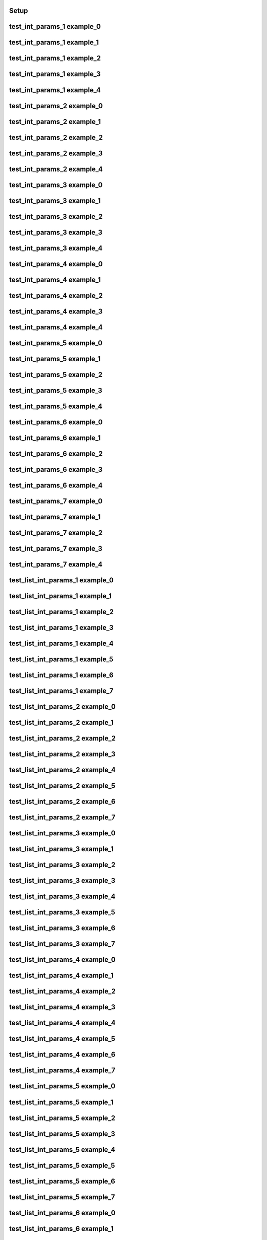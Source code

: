 Setup
-----

.. usage::
   from qiime2.sdk import PluginManager
   pm = PluginManager()
   plugin = pm.get_plugin(id="mystery_stew")
   for action in plugin.actions.values():
       for name in action.examples:
         example_f = action.examples[name]
         example_f(use)


test_int_params_1 example_0
---------------------------

.. usage::

   action = plugin.actions['test_int_params_1']
   example = action.examples['example_0']
   example(use)


test_int_params_1 example_1
---------------------------

.. usage::

   action = plugin.actions['test_int_params_1']
   example = action.examples['example_1']
   example(use)


test_int_params_1 example_2
---------------------------

.. usage::

   action = plugin.actions['test_int_params_1']
   example = action.examples['example_2']
   example(use)


test_int_params_1 example_3
---------------------------

.. usage::

   action = plugin.actions['test_int_params_1']
   example = action.examples['example_3']
   example(use)


test_int_params_1 example_4
---------------------------

.. usage::

   action = plugin.actions['test_int_params_1']
   example = action.examples['example_4']
   example(use)


test_int_params_2 example_0
---------------------------

.. usage::

   action = plugin.actions['test_int_params_2']
   example = action.examples['example_0']
   example(use)


test_int_params_2 example_1
---------------------------

.. usage::

   action = plugin.actions['test_int_params_2']
   example = action.examples['example_1']
   example(use)


test_int_params_2 example_2
---------------------------

.. usage::

   action = plugin.actions['test_int_params_2']
   example = action.examples['example_2']
   example(use)


test_int_params_2 example_3
---------------------------

.. usage::

   action = plugin.actions['test_int_params_2']
   example = action.examples['example_3']
   example(use)


test_int_params_2 example_4
---------------------------

.. usage::

   action = plugin.actions['test_int_params_2']
   example = action.examples['example_4']
   example(use)


test_int_params_3 example_0
---------------------------

.. usage::

   action = plugin.actions['test_int_params_3']
   example = action.examples['example_0']
   example(use)


test_int_params_3 example_1
---------------------------

.. usage::

   action = plugin.actions['test_int_params_3']
   example = action.examples['example_1']
   example(use)


test_int_params_3 example_2
---------------------------

.. usage::

   action = plugin.actions['test_int_params_3']
   example = action.examples['example_2']
   example(use)


test_int_params_3 example_3
---------------------------

.. usage::

   action = plugin.actions['test_int_params_3']
   example = action.examples['example_3']
   example(use)


test_int_params_3 example_4
---------------------------

.. usage::

   action = plugin.actions['test_int_params_3']
   example = action.examples['example_4']
   example(use)


test_int_params_4 example_0
---------------------------

.. usage::

   action = plugin.actions['test_int_params_4']
   example = action.examples['example_0']
   example(use)


test_int_params_4 example_1
---------------------------

.. usage::

   action = plugin.actions['test_int_params_4']
   example = action.examples['example_1']
   example(use)


test_int_params_4 example_2
---------------------------

.. usage::

   action = plugin.actions['test_int_params_4']
   example = action.examples['example_2']
   example(use)


test_int_params_4 example_3
---------------------------

.. usage::

   action = plugin.actions['test_int_params_4']
   example = action.examples['example_3']
   example(use)


test_int_params_4 example_4
---------------------------

.. usage::

   action = plugin.actions['test_int_params_4']
   example = action.examples['example_4']
   example(use)


test_int_params_5 example_0
---------------------------

.. usage::

   action = plugin.actions['test_int_params_5']
   example = action.examples['example_0']
   example(use)


test_int_params_5 example_1
---------------------------

.. usage::

   action = plugin.actions['test_int_params_5']
   example = action.examples['example_1']
   example(use)


test_int_params_5 example_2
---------------------------

.. usage::

   action = plugin.actions['test_int_params_5']
   example = action.examples['example_2']
   example(use)


test_int_params_5 example_3
---------------------------

.. usage::

   action = plugin.actions['test_int_params_5']
   example = action.examples['example_3']
   example(use)


test_int_params_5 example_4
---------------------------

.. usage::

   action = plugin.actions['test_int_params_5']
   example = action.examples['example_4']
   example(use)


test_int_params_6 example_0
---------------------------

.. usage::

   action = plugin.actions['test_int_params_6']
   example = action.examples['example_0']
   example(use)


test_int_params_6 example_1
---------------------------

.. usage::

   action = plugin.actions['test_int_params_6']
   example = action.examples['example_1']
   example(use)


test_int_params_6 example_2
---------------------------

.. usage::

   action = plugin.actions['test_int_params_6']
   example = action.examples['example_2']
   example(use)


test_int_params_6 example_3
---------------------------

.. usage::

   action = plugin.actions['test_int_params_6']
   example = action.examples['example_3']
   example(use)


test_int_params_6 example_4
---------------------------

.. usage::

   action = plugin.actions['test_int_params_6']
   example = action.examples['example_4']
   example(use)


test_int_params_7 example_0
---------------------------

.. usage::

   action = plugin.actions['test_int_params_7']
   example = action.examples['example_0']
   example(use)


test_int_params_7 example_1
---------------------------

.. usage::

   action = plugin.actions['test_int_params_7']
   example = action.examples['example_1']
   example(use)


test_int_params_7 example_2
---------------------------

.. usage::

   action = plugin.actions['test_int_params_7']
   example = action.examples['example_2']
   example(use)


test_int_params_7 example_3
---------------------------

.. usage::

   action = plugin.actions['test_int_params_7']
   example = action.examples['example_3']
   example(use)


test_int_params_7 example_4
---------------------------

.. usage::

   action = plugin.actions['test_int_params_7']
   example = action.examples['example_4']
   example(use)


test_list_int_params_1 example_0
--------------------------------

.. usage::

   action = plugin.actions['test_list_int_params_1']
   example = action.examples['example_0']
   example(use)


test_list_int_params_1 example_1
--------------------------------

.. usage::

   action = plugin.actions['test_list_int_params_1']
   example = action.examples['example_1']
   example(use)


test_list_int_params_1 example_2
--------------------------------

.. usage::

   action = plugin.actions['test_list_int_params_1']
   example = action.examples['example_2']
   example(use)


test_list_int_params_1 example_3
--------------------------------

.. usage::

   action = plugin.actions['test_list_int_params_1']
   example = action.examples['example_3']
   example(use)


test_list_int_params_1 example_4
--------------------------------

.. usage::

   action = plugin.actions['test_list_int_params_1']
   example = action.examples['example_4']
   example(use)


test_list_int_params_1 example_5
--------------------------------

.. usage::

   action = plugin.actions['test_list_int_params_1']
   example = action.examples['example_5']
   example(use)


test_list_int_params_1 example_6
--------------------------------

.. usage::

   action = plugin.actions['test_list_int_params_1']
   example = action.examples['example_6']
   example(use)


test_list_int_params_1 example_7
--------------------------------

.. usage::

   action = plugin.actions['test_list_int_params_1']
   example = action.examples['example_7']
   example(use)


test_list_int_params_2 example_0
--------------------------------

.. usage::

   action = plugin.actions['test_list_int_params_2']
   example = action.examples['example_0']
   example(use)


test_list_int_params_2 example_1
--------------------------------

.. usage::

   action = plugin.actions['test_list_int_params_2']
   example = action.examples['example_1']
   example(use)


test_list_int_params_2 example_2
--------------------------------

.. usage::

   action = plugin.actions['test_list_int_params_2']
   example = action.examples['example_2']
   example(use)


test_list_int_params_2 example_3
--------------------------------

.. usage::

   action = plugin.actions['test_list_int_params_2']
   example = action.examples['example_3']
   example(use)


test_list_int_params_2 example_4
--------------------------------

.. usage::

   action = plugin.actions['test_list_int_params_2']
   example = action.examples['example_4']
   example(use)


test_list_int_params_2 example_5
--------------------------------

.. usage::

   action = plugin.actions['test_list_int_params_2']
   example = action.examples['example_5']
   example(use)


test_list_int_params_2 example_6
--------------------------------

.. usage::

   action = plugin.actions['test_list_int_params_2']
   example = action.examples['example_6']
   example(use)


test_list_int_params_2 example_7
--------------------------------

.. usage::

   action = plugin.actions['test_list_int_params_2']
   example = action.examples['example_7']
   example(use)


test_list_int_params_3 example_0
--------------------------------

.. usage::

   action = plugin.actions['test_list_int_params_3']
   example = action.examples['example_0']
   example(use)


test_list_int_params_3 example_1
--------------------------------

.. usage::

   action = plugin.actions['test_list_int_params_3']
   example = action.examples['example_1']
   example(use)


test_list_int_params_3 example_2
--------------------------------

.. usage::

   action = plugin.actions['test_list_int_params_3']
   example = action.examples['example_2']
   example(use)


test_list_int_params_3 example_3
--------------------------------

.. usage::

   action = plugin.actions['test_list_int_params_3']
   example = action.examples['example_3']
   example(use)


test_list_int_params_3 example_4
--------------------------------

.. usage::

   action = plugin.actions['test_list_int_params_3']
   example = action.examples['example_4']
   example(use)


test_list_int_params_3 example_5
--------------------------------

.. usage::

   action = plugin.actions['test_list_int_params_3']
   example = action.examples['example_5']
   example(use)


test_list_int_params_3 example_6
--------------------------------

.. usage::

   action = plugin.actions['test_list_int_params_3']
   example = action.examples['example_6']
   example(use)


test_list_int_params_3 example_7
--------------------------------

.. usage::

   action = plugin.actions['test_list_int_params_3']
   example = action.examples['example_7']
   example(use)


test_list_int_params_4 example_0
--------------------------------

.. usage::

   action = plugin.actions['test_list_int_params_4']
   example = action.examples['example_0']
   example(use)


test_list_int_params_4 example_1
--------------------------------

.. usage::

   action = plugin.actions['test_list_int_params_4']
   example = action.examples['example_1']
   example(use)


test_list_int_params_4 example_2
--------------------------------

.. usage::

   action = plugin.actions['test_list_int_params_4']
   example = action.examples['example_2']
   example(use)


test_list_int_params_4 example_3
--------------------------------

.. usage::

   action = plugin.actions['test_list_int_params_4']
   example = action.examples['example_3']
   example(use)


test_list_int_params_4 example_4
--------------------------------

.. usage::

   action = plugin.actions['test_list_int_params_4']
   example = action.examples['example_4']
   example(use)


test_list_int_params_4 example_5
--------------------------------

.. usage::

   action = plugin.actions['test_list_int_params_4']
   example = action.examples['example_5']
   example(use)


test_list_int_params_4 example_6
--------------------------------

.. usage::

   action = plugin.actions['test_list_int_params_4']
   example = action.examples['example_6']
   example(use)


test_list_int_params_4 example_7
--------------------------------

.. usage::

   action = plugin.actions['test_list_int_params_4']
   example = action.examples['example_7']
   example(use)


test_list_int_params_5 example_0
--------------------------------

.. usage::

   action = plugin.actions['test_list_int_params_5']
   example = action.examples['example_0']
   example(use)


test_list_int_params_5 example_1
--------------------------------

.. usage::

   action = plugin.actions['test_list_int_params_5']
   example = action.examples['example_1']
   example(use)


test_list_int_params_5 example_2
--------------------------------

.. usage::

   action = plugin.actions['test_list_int_params_5']
   example = action.examples['example_2']
   example(use)


test_list_int_params_5 example_3
--------------------------------

.. usage::

   action = plugin.actions['test_list_int_params_5']
   example = action.examples['example_3']
   example(use)


test_list_int_params_5 example_4
--------------------------------

.. usage::

   action = plugin.actions['test_list_int_params_5']
   example = action.examples['example_4']
   example(use)


test_list_int_params_5 example_5
--------------------------------

.. usage::

   action = plugin.actions['test_list_int_params_5']
   example = action.examples['example_5']
   example(use)


test_list_int_params_5 example_6
--------------------------------

.. usage::

   action = plugin.actions['test_list_int_params_5']
   example = action.examples['example_6']
   example(use)


test_list_int_params_5 example_7
--------------------------------

.. usage::

   action = plugin.actions['test_list_int_params_5']
   example = action.examples['example_7']
   example(use)


test_list_int_params_6 example_0
--------------------------------

.. usage::

   action = plugin.actions['test_list_int_params_6']
   example = action.examples['example_0']
   example(use)


test_list_int_params_6 example_1
--------------------------------

.. usage::

   action = plugin.actions['test_list_int_params_6']
   example = action.examples['example_1']
   example(use)


test_list_int_params_6 example_2
--------------------------------

.. usage::

   action = plugin.actions['test_list_int_params_6']
   example = action.examples['example_2']
   example(use)


test_list_int_params_6 example_3
--------------------------------

.. usage::

   action = plugin.actions['test_list_int_params_6']
   example = action.examples['example_3']
   example(use)


test_list_int_params_6 example_4
--------------------------------

.. usage::

   action = plugin.actions['test_list_int_params_6']
   example = action.examples['example_4']
   example(use)


test_list_int_params_6 example_5
--------------------------------

.. usage::

   action = plugin.actions['test_list_int_params_6']
   example = action.examples['example_5']
   example(use)


test_list_int_params_6 example_6
--------------------------------

.. usage::

   action = plugin.actions['test_list_int_params_6']
   example = action.examples['example_6']
   example(use)


test_list_int_params_6 example_7
--------------------------------

.. usage::

   action = plugin.actions['test_list_int_params_6']
   example = action.examples['example_7']
   example(use)


test_list_int_params_7 example_0
--------------------------------

.. usage::

   action = plugin.actions['test_list_int_params_7']
   example = action.examples['example_0']
   example(use)


test_list_int_params_7 example_1
--------------------------------

.. usage::

   action = plugin.actions['test_list_int_params_7']
   example = action.examples['example_1']
   example(use)


test_list_int_params_7 example_2
--------------------------------

.. usage::

   action = plugin.actions['test_list_int_params_7']
   example = action.examples['example_2']
   example(use)


test_list_int_params_7 example_3
--------------------------------

.. usage::

   action = plugin.actions['test_list_int_params_7']
   example = action.examples['example_3']
   example(use)


test_list_int_params_7 example_4
--------------------------------

.. usage::

   action = plugin.actions['test_list_int_params_7']
   example = action.examples['example_4']
   example(use)


test_list_int_params_7 example_5
--------------------------------

.. usage::

   action = plugin.actions['test_list_int_params_7']
   example = action.examples['example_5']
   example(use)


test_list_int_params_7 example_6
--------------------------------

.. usage::

   action = plugin.actions['test_list_int_params_7']
   example = action.examples['example_6']
   example(use)


test_list_int_params_7 example_7
--------------------------------

.. usage::

   action = plugin.actions['test_list_int_params_7']
   example = action.examples['example_7']
   example(use)


test_set_int_params_1 example_0
-------------------------------

.. usage::

   action = plugin.actions['test_set_int_params_1']
   example = action.examples['example_0']
   example(use)


test_set_int_params_1 example_1
-------------------------------

.. usage::

   action = plugin.actions['test_set_int_params_1']
   example = action.examples['example_1']
   example(use)


test_set_int_params_1 example_2
-------------------------------

.. usage::

   action = plugin.actions['test_set_int_params_1']
   example = action.examples['example_2']
   example(use)


test_set_int_params_1 example_3
-------------------------------

.. usage::

   action = plugin.actions['test_set_int_params_1']
   example = action.examples['example_3']
   example(use)


test_set_int_params_1 example_4
-------------------------------

.. usage::

   action = plugin.actions['test_set_int_params_1']
   example = action.examples['example_4']
   example(use)


test_set_int_params_1 example_5
-------------------------------

.. usage::

   action = plugin.actions['test_set_int_params_1']
   example = action.examples['example_5']
   example(use)


test_set_int_params_1 example_6
-------------------------------

.. usage::

   action = plugin.actions['test_set_int_params_1']
   example = action.examples['example_6']
   example(use)


test_set_int_params_1 example_7
-------------------------------

.. usage::

   action = plugin.actions['test_set_int_params_1']
   example = action.examples['example_7']
   example(use)


test_set_int_params_2 example_0
-------------------------------

.. usage::

   action = plugin.actions['test_set_int_params_2']
   example = action.examples['example_0']
   example(use)


test_set_int_params_2 example_1
-------------------------------

.. usage::

   action = plugin.actions['test_set_int_params_2']
   example = action.examples['example_1']
   example(use)


test_set_int_params_2 example_2
-------------------------------

.. usage::

   action = plugin.actions['test_set_int_params_2']
   example = action.examples['example_2']
   example(use)


test_set_int_params_2 example_3
-------------------------------

.. usage::

   action = plugin.actions['test_set_int_params_2']
   example = action.examples['example_3']
   example(use)


test_set_int_params_2 example_4
-------------------------------

.. usage::

   action = plugin.actions['test_set_int_params_2']
   example = action.examples['example_4']
   example(use)


test_set_int_params_2 example_5
-------------------------------

.. usage::

   action = plugin.actions['test_set_int_params_2']
   example = action.examples['example_5']
   example(use)


test_set_int_params_2 example_6
-------------------------------

.. usage::

   action = plugin.actions['test_set_int_params_2']
   example = action.examples['example_6']
   example(use)


test_set_int_params_2 example_7
-------------------------------

.. usage::

   action = plugin.actions['test_set_int_params_2']
   example = action.examples['example_7']
   example(use)


test_set_int_params_3 example_0
-------------------------------

.. usage::

   action = plugin.actions['test_set_int_params_3']
   example = action.examples['example_0']
   example(use)


test_set_int_params_3 example_1
-------------------------------

.. usage::

   action = plugin.actions['test_set_int_params_3']
   example = action.examples['example_1']
   example(use)


test_set_int_params_3 example_2
-------------------------------

.. usage::

   action = plugin.actions['test_set_int_params_3']
   example = action.examples['example_2']
   example(use)


test_set_int_params_3 example_3
-------------------------------

.. usage::

   action = plugin.actions['test_set_int_params_3']
   example = action.examples['example_3']
   example(use)


test_set_int_params_3 example_4
-------------------------------

.. usage::

   action = plugin.actions['test_set_int_params_3']
   example = action.examples['example_4']
   example(use)


test_set_int_params_3 example_5
-------------------------------

.. usage::

   action = plugin.actions['test_set_int_params_3']
   example = action.examples['example_5']
   example(use)


test_set_int_params_3 example_6
-------------------------------

.. usage::

   action = plugin.actions['test_set_int_params_3']
   example = action.examples['example_6']
   example(use)


test_set_int_params_3 example_7
-------------------------------

.. usage::

   action = plugin.actions['test_set_int_params_3']
   example = action.examples['example_7']
   example(use)


test_set_int_params_4 example_0
-------------------------------

.. usage::

   action = plugin.actions['test_set_int_params_4']
   example = action.examples['example_0']
   example(use)


test_set_int_params_4 example_1
-------------------------------

.. usage::

   action = plugin.actions['test_set_int_params_4']
   example = action.examples['example_1']
   example(use)


test_set_int_params_4 example_2
-------------------------------

.. usage::

   action = plugin.actions['test_set_int_params_4']
   example = action.examples['example_2']
   example(use)


test_set_int_params_4 example_3
-------------------------------

.. usage::

   action = plugin.actions['test_set_int_params_4']
   example = action.examples['example_3']
   example(use)


test_set_int_params_4 example_4
-------------------------------

.. usage::

   action = plugin.actions['test_set_int_params_4']
   example = action.examples['example_4']
   example(use)


test_set_int_params_4 example_5
-------------------------------

.. usage::

   action = plugin.actions['test_set_int_params_4']
   example = action.examples['example_5']
   example(use)


test_set_int_params_4 example_6
-------------------------------

.. usage::

   action = plugin.actions['test_set_int_params_4']
   example = action.examples['example_6']
   example(use)


test_set_int_params_4 example_7
-------------------------------

.. usage::

   action = plugin.actions['test_set_int_params_4']
   example = action.examples['example_7']
   example(use)


test_set_int_params_5 example_0
-------------------------------

.. usage::

   action = plugin.actions['test_set_int_params_5']
   example = action.examples['example_0']
   example(use)


test_set_int_params_5 example_1
-------------------------------

.. usage::

   action = plugin.actions['test_set_int_params_5']
   example = action.examples['example_1']
   example(use)


test_set_int_params_5 example_2
-------------------------------

.. usage::

   action = plugin.actions['test_set_int_params_5']
   example = action.examples['example_2']
   example(use)


test_set_int_params_5 example_3
-------------------------------

.. usage::

   action = plugin.actions['test_set_int_params_5']
   example = action.examples['example_3']
   example(use)


test_set_int_params_5 example_4
-------------------------------

.. usage::

   action = plugin.actions['test_set_int_params_5']
   example = action.examples['example_4']
   example(use)


test_set_int_params_5 example_5
-------------------------------

.. usage::

   action = plugin.actions['test_set_int_params_5']
   example = action.examples['example_5']
   example(use)


test_set_int_params_5 example_6
-------------------------------

.. usage::

   action = plugin.actions['test_set_int_params_5']
   example = action.examples['example_6']
   example(use)


test_set_int_params_5 example_7
-------------------------------

.. usage::

   action = plugin.actions['test_set_int_params_5']
   example = action.examples['example_7']
   example(use)


test_set_int_params_6 example_0
-------------------------------

.. usage::

   action = plugin.actions['test_set_int_params_6']
   example = action.examples['example_0']
   example(use)


test_set_int_params_6 example_1
-------------------------------

.. usage::

   action = plugin.actions['test_set_int_params_6']
   example = action.examples['example_1']
   example(use)


test_set_int_params_6 example_2
-------------------------------

.. usage::

   action = plugin.actions['test_set_int_params_6']
   example = action.examples['example_2']
   example(use)


test_set_int_params_6 example_3
-------------------------------

.. usage::

   action = plugin.actions['test_set_int_params_6']
   example = action.examples['example_3']
   example(use)


test_set_int_params_6 example_4
-------------------------------

.. usage::

   action = plugin.actions['test_set_int_params_6']
   example = action.examples['example_4']
   example(use)


test_set_int_params_6 example_5
-------------------------------

.. usage::

   action = plugin.actions['test_set_int_params_6']
   example = action.examples['example_5']
   example(use)


test_set_int_params_6 example_6
-------------------------------

.. usage::

   action = plugin.actions['test_set_int_params_6']
   example = action.examples['example_6']
   example(use)


test_set_int_params_6 example_7
-------------------------------

.. usage::

   action = plugin.actions['test_set_int_params_6']
   example = action.examples['example_7']
   example(use)


test_set_int_params_7 example_0
-------------------------------

.. usage::

   action = plugin.actions['test_set_int_params_7']
   example = action.examples['example_0']
   example(use)


test_set_int_params_7 example_1
-------------------------------

.. usage::

   action = plugin.actions['test_set_int_params_7']
   example = action.examples['example_1']
   example(use)


test_set_int_params_7 example_2
-------------------------------

.. usage::

   action = plugin.actions['test_set_int_params_7']
   example = action.examples['example_2']
   example(use)


test_set_int_params_7 example_3
-------------------------------

.. usage::

   action = plugin.actions['test_set_int_params_7']
   example = action.examples['example_3']
   example(use)


test_set_int_params_7 example_4
-------------------------------

.. usage::

   action = plugin.actions['test_set_int_params_7']
   example = action.examples['example_4']
   example(use)


test_set_int_params_7 example_5
-------------------------------

.. usage::

   action = plugin.actions['test_set_int_params_7']
   example = action.examples['example_5']
   example(use)


test_set_int_params_7 example_6
-------------------------------

.. usage::

   action = plugin.actions['test_set_int_params_7']
   example = action.examples['example_6']
   example(use)


test_set_int_params_7 example_7
-------------------------------

.. usage::

   action = plugin.actions['test_set_int_params_7']
   example = action.examples['example_7']
   example(use)


test_float_params_1 example_0
-----------------------------

.. usage::

   action = plugin.actions['test_float_params_1']
   example = action.examples['example_0']
   example(use)


test_float_params_1 example_1
-----------------------------

.. usage::

   action = plugin.actions['test_float_params_1']
   example = action.examples['example_1']
   example(use)


test_float_params_1 example_2
-----------------------------

.. usage::

   action = plugin.actions['test_float_params_1']
   example = action.examples['example_2']
   example(use)


test_float_params_1 example_3
-----------------------------

.. usage::

   action = plugin.actions['test_float_params_1']
   example = action.examples['example_3']
   example(use)


test_float_params_1 example_4
-----------------------------

.. usage::

   action = plugin.actions['test_float_params_1']
   example = action.examples['example_4']
   example(use)


test_float_params_2 example_0
-----------------------------

.. usage::

   action = plugin.actions['test_float_params_2']
   example = action.examples['example_0']
   example(use)


test_float_params_2 example_1
-----------------------------

.. usage::

   action = plugin.actions['test_float_params_2']
   example = action.examples['example_1']
   example(use)


test_float_params_2 example_2
-----------------------------

.. usage::

   action = plugin.actions['test_float_params_2']
   example = action.examples['example_2']
   example(use)


test_float_params_2 example_3
-----------------------------

.. usage::

   action = plugin.actions['test_float_params_2']
   example = action.examples['example_3']
   example(use)


test_float_params_2 example_4
-----------------------------

.. usage::

   action = plugin.actions['test_float_params_2']
   example = action.examples['example_4']
   example(use)


test_float_params_3 example_0
-----------------------------

.. usage::

   action = plugin.actions['test_float_params_3']
   example = action.examples['example_0']
   example(use)


test_float_params_3 example_1
-----------------------------

.. usage::

   action = plugin.actions['test_float_params_3']
   example = action.examples['example_1']
   example(use)


test_float_params_3 example_2
-----------------------------

.. usage::

   action = plugin.actions['test_float_params_3']
   example = action.examples['example_2']
   example(use)


test_float_params_3 example_3
-----------------------------

.. usage::

   action = plugin.actions['test_float_params_3']
   example = action.examples['example_3']
   example(use)


test_float_params_3 example_4
-----------------------------

.. usage::

   action = plugin.actions['test_float_params_3']
   example = action.examples['example_4']
   example(use)


test_float_params_4 example_0
-----------------------------

.. usage::

   action = plugin.actions['test_float_params_4']
   example = action.examples['example_0']
   example(use)


test_float_params_4 example_1
-----------------------------

.. usage::

   action = plugin.actions['test_float_params_4']
   example = action.examples['example_1']
   example(use)


test_float_params_4 example_2
-----------------------------

.. usage::

   action = plugin.actions['test_float_params_4']
   example = action.examples['example_2']
   example(use)


test_float_params_4 example_3
-----------------------------

.. usage::

   action = plugin.actions['test_float_params_4']
   example = action.examples['example_3']
   example(use)


test_float_params_4 example_4
-----------------------------

.. usage::

   action = plugin.actions['test_float_params_4']
   example = action.examples['example_4']
   example(use)


test_float_params_5 example_0
-----------------------------

.. usage::

   action = plugin.actions['test_float_params_5']
   example = action.examples['example_0']
   example(use)


test_float_params_5 example_1
-----------------------------

.. usage::

   action = plugin.actions['test_float_params_5']
   example = action.examples['example_1']
   example(use)


test_float_params_5 example_2
-----------------------------

.. usage::

   action = plugin.actions['test_float_params_5']
   example = action.examples['example_2']
   example(use)


test_float_params_5 example_3
-----------------------------

.. usage::

   action = plugin.actions['test_float_params_5']
   example = action.examples['example_3']
   example(use)


test_float_params_5 example_4
-----------------------------

.. usage::

   action = plugin.actions['test_float_params_5']
   example = action.examples['example_4']
   example(use)


test_float_params_6 example_0
-----------------------------

.. usage::

   action = plugin.actions['test_float_params_6']
   example = action.examples['example_0']
   example(use)


test_float_params_6 example_1
-----------------------------

.. usage::

   action = plugin.actions['test_float_params_6']
   example = action.examples['example_1']
   example(use)


test_float_params_6 example_2
-----------------------------

.. usage::

   action = plugin.actions['test_float_params_6']
   example = action.examples['example_2']
   example(use)


test_float_params_6 example_3
-----------------------------

.. usage::

   action = plugin.actions['test_float_params_6']
   example = action.examples['example_3']
   example(use)


test_float_params_6 example_4
-----------------------------

.. usage::

   action = plugin.actions['test_float_params_6']
   example = action.examples['example_4']
   example(use)


test_float_params_7 example_0
-----------------------------

.. usage::

   action = plugin.actions['test_float_params_7']
   example = action.examples['example_0']
   example(use)


test_float_params_7 example_1
-----------------------------

.. usage::

   action = plugin.actions['test_float_params_7']
   example = action.examples['example_1']
   example(use)


test_float_params_7 example_2
-----------------------------

.. usage::

   action = plugin.actions['test_float_params_7']
   example = action.examples['example_2']
   example(use)


test_float_params_7 example_3
-----------------------------

.. usage::

   action = plugin.actions['test_float_params_7']
   example = action.examples['example_3']
   example(use)


test_float_params_7 example_4
-----------------------------

.. usage::

   action = plugin.actions['test_float_params_7']
   example = action.examples['example_4']
   example(use)


test_list_float_params_1 example_0
----------------------------------

.. usage::

   action = plugin.actions['test_list_float_params_1']
   example = action.examples['example_0']
   example(use)


test_list_float_params_1 example_1
----------------------------------

.. usage::

   action = plugin.actions['test_list_float_params_1']
   example = action.examples['example_1']
   example(use)


test_list_float_params_1 example_2
----------------------------------

.. usage::

   action = plugin.actions['test_list_float_params_1']
   example = action.examples['example_2']
   example(use)


test_list_float_params_1 example_3
----------------------------------

.. usage::

   action = plugin.actions['test_list_float_params_1']
   example = action.examples['example_3']
   example(use)


test_list_float_params_1 example_4
----------------------------------

.. usage::

   action = plugin.actions['test_list_float_params_1']
   example = action.examples['example_4']
   example(use)


test_list_float_params_1 example_5
----------------------------------

.. usage::

   action = plugin.actions['test_list_float_params_1']
   example = action.examples['example_5']
   example(use)


test_list_float_params_1 example_6
----------------------------------

.. usage::

   action = plugin.actions['test_list_float_params_1']
   example = action.examples['example_6']
   example(use)


test_list_float_params_1 example_7
----------------------------------

.. usage::

   action = plugin.actions['test_list_float_params_1']
   example = action.examples['example_7']
   example(use)


test_list_float_params_2 example_0
----------------------------------

.. usage::

   action = plugin.actions['test_list_float_params_2']
   example = action.examples['example_0']
   example(use)


test_list_float_params_2 example_1
----------------------------------

.. usage::

   action = plugin.actions['test_list_float_params_2']
   example = action.examples['example_1']
   example(use)


test_list_float_params_2 example_2
----------------------------------

.. usage::

   action = plugin.actions['test_list_float_params_2']
   example = action.examples['example_2']
   example(use)


test_list_float_params_2 example_3
----------------------------------

.. usage::

   action = plugin.actions['test_list_float_params_2']
   example = action.examples['example_3']
   example(use)


test_list_float_params_2 example_4
----------------------------------

.. usage::

   action = plugin.actions['test_list_float_params_2']
   example = action.examples['example_4']
   example(use)


test_list_float_params_2 example_5
----------------------------------

.. usage::

   action = plugin.actions['test_list_float_params_2']
   example = action.examples['example_5']
   example(use)


test_list_float_params_2 example_6
----------------------------------

.. usage::

   action = plugin.actions['test_list_float_params_2']
   example = action.examples['example_6']
   example(use)


test_list_float_params_2 example_7
----------------------------------

.. usage::

   action = plugin.actions['test_list_float_params_2']
   example = action.examples['example_7']
   example(use)


test_list_float_params_3 example_0
----------------------------------

.. usage::

   action = plugin.actions['test_list_float_params_3']
   example = action.examples['example_0']
   example(use)


test_list_float_params_3 example_1
----------------------------------

.. usage::

   action = plugin.actions['test_list_float_params_3']
   example = action.examples['example_1']
   example(use)


test_list_float_params_3 example_2
----------------------------------

.. usage::

   action = plugin.actions['test_list_float_params_3']
   example = action.examples['example_2']
   example(use)


test_list_float_params_3 example_3
----------------------------------

.. usage::

   action = plugin.actions['test_list_float_params_3']
   example = action.examples['example_3']
   example(use)


test_list_float_params_3 example_4
----------------------------------

.. usage::

   action = plugin.actions['test_list_float_params_3']
   example = action.examples['example_4']
   example(use)


test_list_float_params_3 example_5
----------------------------------

.. usage::

   action = plugin.actions['test_list_float_params_3']
   example = action.examples['example_5']
   example(use)


test_list_float_params_3 example_6
----------------------------------

.. usage::

   action = plugin.actions['test_list_float_params_3']
   example = action.examples['example_6']
   example(use)


test_list_float_params_3 example_7
----------------------------------

.. usage::

   action = plugin.actions['test_list_float_params_3']
   example = action.examples['example_7']
   example(use)


test_list_float_params_4 example_0
----------------------------------

.. usage::

   action = plugin.actions['test_list_float_params_4']
   example = action.examples['example_0']
   example(use)


test_list_float_params_4 example_1
----------------------------------

.. usage::

   action = plugin.actions['test_list_float_params_4']
   example = action.examples['example_1']
   example(use)


test_list_float_params_4 example_2
----------------------------------

.. usage::

   action = plugin.actions['test_list_float_params_4']
   example = action.examples['example_2']
   example(use)


test_list_float_params_4 example_3
----------------------------------

.. usage::

   action = plugin.actions['test_list_float_params_4']
   example = action.examples['example_3']
   example(use)


test_list_float_params_4 example_4
----------------------------------

.. usage::

   action = plugin.actions['test_list_float_params_4']
   example = action.examples['example_4']
   example(use)


test_list_float_params_4 example_5
----------------------------------

.. usage::

   action = plugin.actions['test_list_float_params_4']
   example = action.examples['example_5']
   example(use)


test_list_float_params_4 example_6
----------------------------------

.. usage::

   action = plugin.actions['test_list_float_params_4']
   example = action.examples['example_6']
   example(use)


test_list_float_params_4 example_7
----------------------------------

.. usage::

   action = plugin.actions['test_list_float_params_4']
   example = action.examples['example_7']
   example(use)


test_list_float_params_5 example_0
----------------------------------

.. usage::

   action = plugin.actions['test_list_float_params_5']
   example = action.examples['example_0']
   example(use)


test_list_float_params_5 example_1
----------------------------------

.. usage::

   action = plugin.actions['test_list_float_params_5']
   example = action.examples['example_1']
   example(use)


test_list_float_params_5 example_2
----------------------------------

.. usage::

   action = plugin.actions['test_list_float_params_5']
   example = action.examples['example_2']
   example(use)


test_list_float_params_5 example_3
----------------------------------

.. usage::

   action = plugin.actions['test_list_float_params_5']
   example = action.examples['example_3']
   example(use)


test_list_float_params_5 example_4
----------------------------------

.. usage::

   action = plugin.actions['test_list_float_params_5']
   example = action.examples['example_4']
   example(use)


test_list_float_params_5 example_5
----------------------------------

.. usage::

   action = plugin.actions['test_list_float_params_5']
   example = action.examples['example_5']
   example(use)


test_list_float_params_5 example_6
----------------------------------

.. usage::

   action = plugin.actions['test_list_float_params_5']
   example = action.examples['example_6']
   example(use)


test_list_float_params_5 example_7
----------------------------------

.. usage::

   action = plugin.actions['test_list_float_params_5']
   example = action.examples['example_7']
   example(use)


test_list_float_params_6 example_0
----------------------------------

.. usage::

   action = plugin.actions['test_list_float_params_6']
   example = action.examples['example_0']
   example(use)


test_list_float_params_6 example_1
----------------------------------

.. usage::

   action = plugin.actions['test_list_float_params_6']
   example = action.examples['example_1']
   example(use)


test_list_float_params_6 example_2
----------------------------------

.. usage::

   action = plugin.actions['test_list_float_params_6']
   example = action.examples['example_2']
   example(use)


test_list_float_params_6 example_3
----------------------------------

.. usage::

   action = plugin.actions['test_list_float_params_6']
   example = action.examples['example_3']
   example(use)


test_list_float_params_6 example_4
----------------------------------

.. usage::

   action = plugin.actions['test_list_float_params_6']
   example = action.examples['example_4']
   example(use)


test_list_float_params_6 example_5
----------------------------------

.. usage::

   action = plugin.actions['test_list_float_params_6']
   example = action.examples['example_5']
   example(use)


test_list_float_params_6 example_6
----------------------------------

.. usage::

   action = plugin.actions['test_list_float_params_6']
   example = action.examples['example_6']
   example(use)


test_list_float_params_6 example_7
----------------------------------

.. usage::

   action = plugin.actions['test_list_float_params_6']
   example = action.examples['example_7']
   example(use)


test_list_float_params_7 example_0
----------------------------------

.. usage::

   action = plugin.actions['test_list_float_params_7']
   example = action.examples['example_0']
   example(use)


test_list_float_params_7 example_1
----------------------------------

.. usage::

   action = plugin.actions['test_list_float_params_7']
   example = action.examples['example_1']
   example(use)


test_list_float_params_7 example_2
----------------------------------

.. usage::

   action = plugin.actions['test_list_float_params_7']
   example = action.examples['example_2']
   example(use)


test_list_float_params_7 example_3
----------------------------------

.. usage::

   action = plugin.actions['test_list_float_params_7']
   example = action.examples['example_3']
   example(use)


test_list_float_params_7 example_4
----------------------------------

.. usage::

   action = plugin.actions['test_list_float_params_7']
   example = action.examples['example_4']
   example(use)


test_list_float_params_7 example_5
----------------------------------

.. usage::

   action = plugin.actions['test_list_float_params_7']
   example = action.examples['example_5']
   example(use)


test_list_float_params_7 example_6
----------------------------------

.. usage::

   action = plugin.actions['test_list_float_params_7']
   example = action.examples['example_6']
   example(use)


test_list_float_params_7 example_7
----------------------------------

.. usage::

   action = plugin.actions['test_list_float_params_7']
   example = action.examples['example_7']
   example(use)


test_set_float_params_1 example_0
---------------------------------

.. usage::

   action = plugin.actions['test_set_float_params_1']
   example = action.examples['example_0']
   example(use)


test_set_float_params_1 example_1
---------------------------------

.. usage::

   action = plugin.actions['test_set_float_params_1']
   example = action.examples['example_1']
   example(use)


test_set_float_params_1 example_2
---------------------------------

.. usage::

   action = plugin.actions['test_set_float_params_1']
   example = action.examples['example_2']
   example(use)


test_set_float_params_1 example_3
---------------------------------

.. usage::

   action = plugin.actions['test_set_float_params_1']
   example = action.examples['example_3']
   example(use)


test_set_float_params_1 example_4
---------------------------------

.. usage::

   action = plugin.actions['test_set_float_params_1']
   example = action.examples['example_4']
   example(use)


test_set_float_params_1 example_5
---------------------------------

.. usage::

   action = plugin.actions['test_set_float_params_1']
   example = action.examples['example_5']
   example(use)


test_set_float_params_1 example_6
---------------------------------

.. usage::

   action = plugin.actions['test_set_float_params_1']
   example = action.examples['example_6']
   example(use)


test_set_float_params_1 example_7
---------------------------------

.. usage::

   action = plugin.actions['test_set_float_params_1']
   example = action.examples['example_7']
   example(use)


test_set_float_params_2 example_0
---------------------------------

.. usage::

   action = plugin.actions['test_set_float_params_2']
   example = action.examples['example_0']
   example(use)


test_set_float_params_2 example_1
---------------------------------

.. usage::

   action = plugin.actions['test_set_float_params_2']
   example = action.examples['example_1']
   example(use)


test_set_float_params_2 example_2
---------------------------------

.. usage::

   action = plugin.actions['test_set_float_params_2']
   example = action.examples['example_2']
   example(use)


test_set_float_params_2 example_3
---------------------------------

.. usage::

   action = plugin.actions['test_set_float_params_2']
   example = action.examples['example_3']
   example(use)


test_set_float_params_2 example_4
---------------------------------

.. usage::

   action = plugin.actions['test_set_float_params_2']
   example = action.examples['example_4']
   example(use)


test_set_float_params_2 example_5
---------------------------------

.. usage::

   action = plugin.actions['test_set_float_params_2']
   example = action.examples['example_5']
   example(use)


test_set_float_params_2 example_6
---------------------------------

.. usage::

   action = plugin.actions['test_set_float_params_2']
   example = action.examples['example_6']
   example(use)


test_set_float_params_2 example_7
---------------------------------

.. usage::

   action = plugin.actions['test_set_float_params_2']
   example = action.examples['example_7']
   example(use)


test_set_float_params_3 example_0
---------------------------------

.. usage::

   action = plugin.actions['test_set_float_params_3']
   example = action.examples['example_0']
   example(use)


test_set_float_params_3 example_1
---------------------------------

.. usage::

   action = plugin.actions['test_set_float_params_3']
   example = action.examples['example_1']
   example(use)


test_set_float_params_3 example_2
---------------------------------

.. usage::

   action = plugin.actions['test_set_float_params_3']
   example = action.examples['example_2']
   example(use)


test_set_float_params_3 example_3
---------------------------------

.. usage::

   action = plugin.actions['test_set_float_params_3']
   example = action.examples['example_3']
   example(use)


test_set_float_params_3 example_4
---------------------------------

.. usage::

   action = plugin.actions['test_set_float_params_3']
   example = action.examples['example_4']
   example(use)


test_set_float_params_3 example_5
---------------------------------

.. usage::

   action = plugin.actions['test_set_float_params_3']
   example = action.examples['example_5']
   example(use)


test_set_float_params_3 example_6
---------------------------------

.. usage::

   action = plugin.actions['test_set_float_params_3']
   example = action.examples['example_6']
   example(use)


test_set_float_params_3 example_7
---------------------------------

.. usage::

   action = plugin.actions['test_set_float_params_3']
   example = action.examples['example_7']
   example(use)


test_set_float_params_4 example_0
---------------------------------

.. usage::

   action = plugin.actions['test_set_float_params_4']
   example = action.examples['example_0']
   example(use)


test_set_float_params_4 example_1
---------------------------------

.. usage::

   action = plugin.actions['test_set_float_params_4']
   example = action.examples['example_1']
   example(use)


test_set_float_params_4 example_2
---------------------------------

.. usage::

   action = plugin.actions['test_set_float_params_4']
   example = action.examples['example_2']
   example(use)


test_set_float_params_4 example_3
---------------------------------

.. usage::

   action = plugin.actions['test_set_float_params_4']
   example = action.examples['example_3']
   example(use)


test_set_float_params_4 example_4
---------------------------------

.. usage::

   action = plugin.actions['test_set_float_params_4']
   example = action.examples['example_4']
   example(use)


test_set_float_params_4 example_5
---------------------------------

.. usage::

   action = plugin.actions['test_set_float_params_4']
   example = action.examples['example_5']
   example(use)


test_set_float_params_4 example_6
---------------------------------

.. usage::

   action = plugin.actions['test_set_float_params_4']
   example = action.examples['example_6']
   example(use)


test_set_float_params_4 example_7
---------------------------------

.. usage::

   action = plugin.actions['test_set_float_params_4']
   example = action.examples['example_7']
   example(use)


test_set_float_params_5 example_0
---------------------------------

.. usage::

   action = plugin.actions['test_set_float_params_5']
   example = action.examples['example_0']
   example(use)


test_set_float_params_5 example_1
---------------------------------

.. usage::

   action = plugin.actions['test_set_float_params_5']
   example = action.examples['example_1']
   example(use)


test_set_float_params_5 example_2
---------------------------------

.. usage::

   action = plugin.actions['test_set_float_params_5']
   example = action.examples['example_2']
   example(use)


test_set_float_params_5 example_3
---------------------------------

.. usage::

   action = plugin.actions['test_set_float_params_5']
   example = action.examples['example_3']
   example(use)


test_set_float_params_5 example_4
---------------------------------

.. usage::

   action = plugin.actions['test_set_float_params_5']
   example = action.examples['example_4']
   example(use)


test_set_float_params_5 example_5
---------------------------------

.. usage::

   action = plugin.actions['test_set_float_params_5']
   example = action.examples['example_5']
   example(use)


test_set_float_params_5 example_6
---------------------------------

.. usage::

   action = plugin.actions['test_set_float_params_5']
   example = action.examples['example_6']
   example(use)


test_set_float_params_5 example_7
---------------------------------

.. usage::

   action = plugin.actions['test_set_float_params_5']
   example = action.examples['example_7']
   example(use)


test_set_float_params_6 example_0
---------------------------------

.. usage::

   action = plugin.actions['test_set_float_params_6']
   example = action.examples['example_0']
   example(use)


test_set_float_params_6 example_1
---------------------------------

.. usage::

   action = plugin.actions['test_set_float_params_6']
   example = action.examples['example_1']
   example(use)


test_set_float_params_6 example_2
---------------------------------

.. usage::

   action = plugin.actions['test_set_float_params_6']
   example = action.examples['example_2']
   example(use)


test_set_float_params_6 example_3
---------------------------------

.. usage::

   action = plugin.actions['test_set_float_params_6']
   example = action.examples['example_3']
   example(use)


test_set_float_params_6 example_4
---------------------------------

.. usage::

   action = plugin.actions['test_set_float_params_6']
   example = action.examples['example_4']
   example(use)


test_set_float_params_6 example_5
---------------------------------

.. usage::

   action = plugin.actions['test_set_float_params_6']
   example = action.examples['example_5']
   example(use)


test_set_float_params_6 example_6
---------------------------------

.. usage::

   action = plugin.actions['test_set_float_params_6']
   example = action.examples['example_6']
   example(use)


test_set_float_params_6 example_7
---------------------------------

.. usage::

   action = plugin.actions['test_set_float_params_6']
   example = action.examples['example_7']
   example(use)


test_set_float_params_7 example_0
---------------------------------

.. usage::

   action = plugin.actions['test_set_float_params_7']
   example = action.examples['example_0']
   example(use)


test_set_float_params_7 example_1
---------------------------------

.. usage::

   action = plugin.actions['test_set_float_params_7']
   example = action.examples['example_1']
   example(use)


test_set_float_params_7 example_2
---------------------------------

.. usage::

   action = plugin.actions['test_set_float_params_7']
   example = action.examples['example_2']
   example(use)


test_set_float_params_7 example_3
---------------------------------

.. usage::

   action = plugin.actions['test_set_float_params_7']
   example = action.examples['example_3']
   example(use)


test_set_float_params_7 example_4
---------------------------------

.. usage::

   action = plugin.actions['test_set_float_params_7']
   example = action.examples['example_4']
   example(use)


test_set_float_params_7 example_5
---------------------------------

.. usage::

   action = plugin.actions['test_set_float_params_7']
   example = action.examples['example_5']
   example(use)


test_set_float_params_7 example_6
---------------------------------

.. usage::

   action = plugin.actions['test_set_float_params_7']
   example = action.examples['example_6']
   example(use)


test_set_float_params_7 example_7
---------------------------------

.. usage::

   action = plugin.actions['test_set_float_params_7']
   example = action.examples['example_7']
   example(use)


test_string_params_1 example_0
------------------------------

.. usage::

   action = plugin.actions['test_string_params_1']
   example = action.examples['example_0']
   example(use)


test_string_params_1 example_1
------------------------------

.. usage::

   action = plugin.actions['test_string_params_1']
   example = action.examples['example_1']
   example(use)


test_string_params_1 example_2
------------------------------

.. usage::

   action = plugin.actions['test_string_params_1']
   example = action.examples['example_2']
   example(use)


test_string_params_1 example_3
------------------------------

.. usage::

   action = plugin.actions['test_string_params_1']
   example = action.examples['example_3']
   example(use)


test_string_params_1 example_4
------------------------------

.. usage::

   action = plugin.actions['test_string_params_1']
   example = action.examples['example_4']
   example(use)


test_string_params_1 example_5
------------------------------

.. usage::

   action = plugin.actions['test_string_params_1']
   example = action.examples['example_5']
   example(use)


test_string_params_1 example_6
------------------------------

.. usage::

   action = plugin.actions['test_string_params_1']
   example = action.examples['example_6']
   example(use)


test_string_params_2 example_0
------------------------------

.. usage::

   action = plugin.actions['test_string_params_2']
   example = action.examples['example_0']
   example(use)


test_string_params_2 example_1
------------------------------

.. usage::

   action = plugin.actions['test_string_params_2']
   example = action.examples['example_1']
   example(use)


test_string_params_2 example_2
------------------------------

.. usage::

   action = plugin.actions['test_string_params_2']
   example = action.examples['example_2']
   example(use)


test_string_params_2 example_3
------------------------------

.. usage::

   action = plugin.actions['test_string_params_2']
   example = action.examples['example_3']
   example(use)


test_string_params_2 example_4
------------------------------

.. usage::

   action = plugin.actions['test_string_params_2']
   example = action.examples['example_4']
   example(use)


test_string_params_2 example_5
------------------------------

.. usage::

   action = plugin.actions['test_string_params_2']
   example = action.examples['example_5']
   example(use)


test_string_params_2 example_6
------------------------------

.. usage::

   action = plugin.actions['test_string_params_2']
   example = action.examples['example_6']
   example(use)


test_list_string_params_1 example_0
-----------------------------------

.. usage::

   action = plugin.actions['test_list_string_params_1']
   example = action.examples['example_0']
   example(use)


test_list_string_params_1 example_1
-----------------------------------

.. usage::

   action = plugin.actions['test_list_string_params_1']
   example = action.examples['example_1']
   example(use)


test_list_string_params_1 example_2
-----------------------------------

.. usage::

   action = plugin.actions['test_list_string_params_1']
   example = action.examples['example_2']
   example(use)


test_list_string_params_1 example_3
-----------------------------------

.. usage::

   action = plugin.actions['test_list_string_params_1']
   example = action.examples['example_3']
   example(use)


test_list_string_params_1 example_4
-----------------------------------

.. usage::

   action = plugin.actions['test_list_string_params_1']
   example = action.examples['example_4']
   example(use)


test_list_string_params_1 example_5
-----------------------------------

.. usage::

   action = plugin.actions['test_list_string_params_1']
   example = action.examples['example_5']
   example(use)


test_list_string_params_1 example_6
-----------------------------------

.. usage::

   action = plugin.actions['test_list_string_params_1']
   example = action.examples['example_6']
   example(use)


test_list_string_params_1 example_7
-----------------------------------

.. usage::

   action = plugin.actions['test_list_string_params_1']
   example = action.examples['example_7']
   example(use)


test_list_string_params_1 example_8
-----------------------------------

.. usage::

   action = plugin.actions['test_list_string_params_1']
   example = action.examples['example_8']
   example(use)


test_list_string_params_1 example_9
-----------------------------------

.. usage::

   action = plugin.actions['test_list_string_params_1']
   example = action.examples['example_9']
   example(use)


test_list_string_params_2 example_0
-----------------------------------

.. usage::

   action = plugin.actions['test_list_string_params_2']
   example = action.examples['example_0']
   example(use)


test_list_string_params_2 example_1
-----------------------------------

.. usage::

   action = plugin.actions['test_list_string_params_2']
   example = action.examples['example_1']
   example(use)


test_list_string_params_2 example_2
-----------------------------------

.. usage::

   action = plugin.actions['test_list_string_params_2']
   example = action.examples['example_2']
   example(use)


test_list_string_params_2 example_3
-----------------------------------

.. usage::

   action = plugin.actions['test_list_string_params_2']
   example = action.examples['example_3']
   example(use)


test_list_string_params_2 example_4
-----------------------------------

.. usage::

   action = plugin.actions['test_list_string_params_2']
   example = action.examples['example_4']
   example(use)


test_list_string_params_2 example_5
-----------------------------------

.. usage::

   action = plugin.actions['test_list_string_params_2']
   example = action.examples['example_5']
   example(use)


test_list_string_params_2 example_6
-----------------------------------

.. usage::

   action = plugin.actions['test_list_string_params_2']
   example = action.examples['example_6']
   example(use)


test_list_string_params_2 example_7
-----------------------------------

.. usage::

   action = plugin.actions['test_list_string_params_2']
   example = action.examples['example_7']
   example(use)


test_list_string_params_2 example_8
-----------------------------------

.. usage::

   action = plugin.actions['test_list_string_params_2']
   example = action.examples['example_8']
   example(use)


test_list_string_params_2 example_9
-----------------------------------

.. usage::

   action = plugin.actions['test_list_string_params_2']
   example = action.examples['example_9']
   example(use)


test_set_string_params_1 example_0
----------------------------------

.. usage::

   action = plugin.actions['test_set_string_params_1']
   example = action.examples['example_0']
   example(use)


test_set_string_params_1 example_1
----------------------------------

.. usage::

   action = plugin.actions['test_set_string_params_1']
   example = action.examples['example_1']
   example(use)


test_set_string_params_1 example_2
----------------------------------

.. usage::

   action = plugin.actions['test_set_string_params_1']
   example = action.examples['example_2']
   example(use)


test_set_string_params_1 example_3
----------------------------------

.. usage::

   action = plugin.actions['test_set_string_params_1']
   example = action.examples['example_3']
   example(use)


test_set_string_params_1 example_4
----------------------------------

.. usage::

   action = plugin.actions['test_set_string_params_1']
   example = action.examples['example_4']
   example(use)


test_set_string_params_1 example_5
----------------------------------

.. usage::

   action = plugin.actions['test_set_string_params_1']
   example = action.examples['example_5']
   example(use)


test_set_string_params_1 example_6
----------------------------------

.. usage::

   action = plugin.actions['test_set_string_params_1']
   example = action.examples['example_6']
   example(use)


test_set_string_params_1 example_7
----------------------------------

.. usage::

   action = plugin.actions['test_set_string_params_1']
   example = action.examples['example_7']
   example(use)


test_set_string_params_1 example_8
----------------------------------

.. usage::

   action = plugin.actions['test_set_string_params_1']
   example = action.examples['example_8']
   example(use)


test_set_string_params_1 example_9
----------------------------------

.. usage::

   action = plugin.actions['test_set_string_params_1']
   example = action.examples['example_9']
   example(use)


test_set_string_params_2 example_0
----------------------------------

.. usage::

   action = plugin.actions['test_set_string_params_2']
   example = action.examples['example_0']
   example(use)


test_set_string_params_2 example_1
----------------------------------

.. usage::

   action = plugin.actions['test_set_string_params_2']
   example = action.examples['example_1']
   example(use)


test_set_string_params_2 example_2
----------------------------------

.. usage::

   action = plugin.actions['test_set_string_params_2']
   example = action.examples['example_2']
   example(use)


test_set_string_params_2 example_3
----------------------------------

.. usage::

   action = plugin.actions['test_set_string_params_2']
   example = action.examples['example_3']
   example(use)


test_set_string_params_2 example_4
----------------------------------

.. usage::

   action = plugin.actions['test_set_string_params_2']
   example = action.examples['example_4']
   example(use)


test_set_string_params_2 example_5
----------------------------------

.. usage::

   action = plugin.actions['test_set_string_params_2']
   example = action.examples['example_5']
   example(use)


test_set_string_params_2 example_6
----------------------------------

.. usage::

   action = plugin.actions['test_set_string_params_2']
   example = action.examples['example_6']
   example(use)


test_set_string_params_2 example_7
----------------------------------

.. usage::

   action = plugin.actions['test_set_string_params_2']
   example = action.examples['example_7']
   example(use)


test_set_string_params_2 example_8
----------------------------------

.. usage::

   action = plugin.actions['test_set_string_params_2']
   example = action.examples['example_8']
   example(use)


test_set_string_params_2 example_9
----------------------------------

.. usage::

   action = plugin.actions['test_set_string_params_2']
   example = action.examples['example_9']
   example(use)


test_bool_params_1 example_0
----------------------------

.. usage::

   action = plugin.actions['test_bool_params_1']
   example = action.examples['example_0']
   example(use)


test_bool_params_1 example_1
----------------------------

.. usage::

   action = plugin.actions['test_bool_params_1']
   example = action.examples['example_1']
   example(use)


test_bool_params_1 example_2
----------------------------

.. usage::

   action = plugin.actions['test_bool_params_1']
   example = action.examples['example_2']
   example(use)


test_bool_params_1 example_3
----------------------------

.. usage::

   action = plugin.actions['test_bool_params_1']
   example = action.examples['example_3']
   example(use)


test_bool_params_2 example_0
----------------------------

.. usage::

   action = plugin.actions['test_bool_params_2']
   example = action.examples['example_0']
   example(use)


test_bool_params_2 example_1
----------------------------

.. usage::

   action = plugin.actions['test_bool_params_2']
   example = action.examples['example_1']
   example(use)


test_bool_params_2 example_2
----------------------------

.. usage::

   action = plugin.actions['test_bool_params_2']
   example = action.examples['example_2']
   example(use)


test_bool_params_3 example_0
----------------------------

.. usage::

   action = plugin.actions['test_bool_params_3']
   example = action.examples['example_0']
   example(use)


test_bool_params_3 example_1
----------------------------

.. usage::

   action = plugin.actions['test_bool_params_3']
   example = action.examples['example_1']
   example(use)


test_bool_params_3 example_2
----------------------------

.. usage::

   action = plugin.actions['test_bool_params_3']
   example = action.examples['example_2']
   example(use)


test_bool_params_4 example_0
----------------------------

.. usage::

   action = plugin.actions['test_bool_params_4']
   example = action.examples['example_0']
   example(use)


test_bool_params_4 example_1
----------------------------

.. usage::

   action = plugin.actions['test_bool_params_4']
   example = action.examples['example_1']
   example(use)


test_bool_params_4 example_2
----------------------------

.. usage::

   action = plugin.actions['test_bool_params_4']
   example = action.examples['example_2']
   example(use)


test_bool_params_4 example_3
----------------------------

.. usage::

   action = plugin.actions['test_bool_params_4']
   example = action.examples['example_3']
   example(use)


test_list_bool_params_1 example_0
---------------------------------

.. usage::

   action = plugin.actions['test_list_bool_params_1']
   example = action.examples['example_0']
   example(use)


test_list_bool_params_1 example_1
---------------------------------

.. usage::

   action = plugin.actions['test_list_bool_params_1']
   example = action.examples['example_1']
   example(use)


test_list_bool_params_1 example_2
---------------------------------

.. usage::

   action = plugin.actions['test_list_bool_params_1']
   example = action.examples['example_2']
   example(use)


test_list_bool_params_1 example_3
---------------------------------

.. usage::

   action = plugin.actions['test_list_bool_params_1']
   example = action.examples['example_3']
   example(use)


test_list_bool_params_1 example_4
---------------------------------

.. usage::

   action = plugin.actions['test_list_bool_params_1']
   example = action.examples['example_4']
   example(use)


test_list_bool_params_1 example_5
---------------------------------

.. usage::

   action = plugin.actions['test_list_bool_params_1']
   example = action.examples['example_5']
   example(use)


test_list_bool_params_2 example_0
---------------------------------

.. usage::

   action = plugin.actions['test_list_bool_params_2']
   example = action.examples['example_0']
   example(use)


test_list_bool_params_2 example_1
---------------------------------

.. usage::

   action = plugin.actions['test_list_bool_params_2']
   example = action.examples['example_1']
   example(use)


test_list_bool_params_2 example_2
---------------------------------

.. usage::

   action = plugin.actions['test_list_bool_params_2']
   example = action.examples['example_2']
   example(use)


test_list_bool_params_2 example_3
---------------------------------

.. usage::

   action = plugin.actions['test_list_bool_params_2']
   example = action.examples['example_3']
   example(use)


test_list_bool_params_3 example_0
---------------------------------

.. usage::

   action = plugin.actions['test_list_bool_params_3']
   example = action.examples['example_0']
   example(use)


test_list_bool_params_3 example_1
---------------------------------

.. usage::

   action = plugin.actions['test_list_bool_params_3']
   example = action.examples['example_1']
   example(use)


test_list_bool_params_3 example_2
---------------------------------

.. usage::

   action = plugin.actions['test_list_bool_params_3']
   example = action.examples['example_2']
   example(use)


test_list_bool_params_3 example_3
---------------------------------

.. usage::

   action = plugin.actions['test_list_bool_params_3']
   example = action.examples['example_3']
   example(use)


test_list_bool_params_4 example_0
---------------------------------

.. usage::

   action = plugin.actions['test_list_bool_params_4']
   example = action.examples['example_0']
   example(use)


test_list_bool_params_4 example_1
---------------------------------

.. usage::

   action = plugin.actions['test_list_bool_params_4']
   example = action.examples['example_1']
   example(use)


test_list_bool_params_4 example_2
---------------------------------

.. usage::

   action = plugin.actions['test_list_bool_params_4']
   example = action.examples['example_2']
   example(use)


test_list_bool_params_4 example_3
---------------------------------

.. usage::

   action = plugin.actions['test_list_bool_params_4']
   example = action.examples['example_3']
   example(use)


test_list_bool_params_4 example_4
---------------------------------

.. usage::

   action = plugin.actions['test_list_bool_params_4']
   example = action.examples['example_4']
   example(use)


test_list_bool_params_4 example_5
---------------------------------

.. usage::

   action = plugin.actions['test_list_bool_params_4']
   example = action.examples['example_5']
   example(use)


test_set_bool_params_1 example_0
--------------------------------

.. usage::

   action = plugin.actions['test_set_bool_params_1']
   example = action.examples['example_0']
   example(use)


test_set_bool_params_1 example_1
--------------------------------

.. usage::

   action = plugin.actions['test_set_bool_params_1']
   example = action.examples['example_1']
   example(use)


test_set_bool_params_1 example_2
--------------------------------

.. usage::

   action = plugin.actions['test_set_bool_params_1']
   example = action.examples['example_2']
   example(use)


test_set_bool_params_1 example_3
--------------------------------

.. usage::

   action = plugin.actions['test_set_bool_params_1']
   example = action.examples['example_3']
   example(use)


test_set_bool_params_1 example_4
--------------------------------

.. usage::

   action = plugin.actions['test_set_bool_params_1']
   example = action.examples['example_4']
   example(use)


test_set_bool_params_1 example_5
--------------------------------

.. usage::

   action = plugin.actions['test_set_bool_params_1']
   example = action.examples['example_5']
   example(use)


test_set_bool_params_2 example_0
--------------------------------

.. usage::

   action = plugin.actions['test_set_bool_params_2']
   example = action.examples['example_0']
   example(use)


test_set_bool_params_2 example_1
--------------------------------

.. usage::

   action = plugin.actions['test_set_bool_params_2']
   example = action.examples['example_1']
   example(use)


test_set_bool_params_2 example_2
--------------------------------

.. usage::

   action = plugin.actions['test_set_bool_params_2']
   example = action.examples['example_2']
   example(use)


test_set_bool_params_2 example_3
--------------------------------

.. usage::

   action = plugin.actions['test_set_bool_params_2']
   example = action.examples['example_3']
   example(use)


test_set_bool_params_3 example_0
--------------------------------

.. usage::

   action = plugin.actions['test_set_bool_params_3']
   example = action.examples['example_0']
   example(use)


test_set_bool_params_3 example_1
--------------------------------

.. usage::

   action = plugin.actions['test_set_bool_params_3']
   example = action.examples['example_1']
   example(use)


test_set_bool_params_3 example_2
--------------------------------

.. usage::

   action = plugin.actions['test_set_bool_params_3']
   example = action.examples['example_2']
   example(use)


test_set_bool_params_3 example_3
--------------------------------

.. usage::

   action = plugin.actions['test_set_bool_params_3']
   example = action.examples['example_3']
   example(use)


test_set_bool_params_4 example_0
--------------------------------

.. usage::

   action = plugin.actions['test_set_bool_params_4']
   example = action.examples['example_0']
   example(use)


test_set_bool_params_4 example_1
--------------------------------

.. usage::

   action = plugin.actions['test_set_bool_params_4']
   example = action.examples['example_1']
   example(use)


test_set_bool_params_4 example_2
--------------------------------

.. usage::

   action = plugin.actions['test_set_bool_params_4']
   example = action.examples['example_2']
   example(use)


test_set_bool_params_4 example_3
--------------------------------

.. usage::

   action = plugin.actions['test_set_bool_params_4']
   example = action.examples['example_3']
   example(use)


test_set_bool_params_4 example_4
--------------------------------

.. usage::

   action = plugin.actions['test_set_bool_params_4']
   example = action.examples['example_4']
   example(use)


test_set_bool_params_4 example_5
--------------------------------

.. usage::

   action = plugin.actions['test_set_bool_params_4']
   example = action.examples['example_5']
   example(use)


test_simple_metadata_1 example_0
--------------------------------

.. usage::

   action = plugin.actions['test_simple_metadata_1']
   example = action.examples['example_0']
   example(use)


test_simple_metadata_1 example_1
--------------------------------

.. usage::

   action = plugin.actions['test_simple_metadata_1']
   example = action.examples['example_1']
   example(use)


test_simple_metadata_1 example_2
--------------------------------

.. usage::

   action = plugin.actions['test_simple_metadata_1']
   example = action.examples['example_2']
   example(use)


test_simple_metadata_2 example_0
--------------------------------

.. usage::

   action = plugin.actions['test_simple_metadata_2']
   example = action.examples['example_0']
   example(use)


test_simple_metadata_2 example_1
--------------------------------

.. usage::

   action = plugin.actions['test_simple_metadata_2']
   example = action.examples['example_1']
   example(use)


test_simple_metadata_2 example_2
--------------------------------

.. usage::

   action = plugin.actions['test_simple_metadata_2']
   example = action.examples['example_2']
   example(use)


test_simple_metadata_2 example_3
--------------------------------

.. usage::

   action = plugin.actions['test_simple_metadata_2']
   example = action.examples['example_3']
   example(use)


test_primitive_unions_1 example_0
---------------------------------

.. usage::

   action = plugin.actions['test_primitive_unions_1']
   example = action.examples['example_0']
   example(use)


test_primitive_unions_1 example_1
---------------------------------

.. usage::

   action = plugin.actions['test_primitive_unions_1']
   example = action.examples['example_1']
   example(use)


test_primitive_unions_1 example_2
---------------------------------

.. usage::

   action = plugin.actions['test_primitive_unions_1']
   example = action.examples['example_2']
   example(use)


test_primitive_unions_1 example_3
---------------------------------

.. usage::

   action = plugin.actions['test_primitive_unions_1']
   example = action.examples['example_3']
   example(use)


test_primitive_unions_1 example_4
---------------------------------

.. usage::

   action = plugin.actions['test_primitive_unions_1']
   example = action.examples['example_4']
   example(use)


test_primitive_unions_1 example_5
---------------------------------

.. usage::

   action = plugin.actions['test_primitive_unions_1']
   example = action.examples['example_5']
   example(use)


test_primitive_unions_2 example_0
---------------------------------

.. usage::

   action = plugin.actions['test_primitive_unions_2']
   example = action.examples['example_0']
   example(use)


test_primitive_unions_2 example_1
---------------------------------

.. usage::

   action = plugin.actions['test_primitive_unions_2']
   example = action.examples['example_1']
   example(use)


test_primitive_unions_2 example_2
---------------------------------

.. usage::

   action = plugin.actions['test_primitive_unions_2']
   example = action.examples['example_2']
   example(use)


test_primitive_unions_2 example_3
---------------------------------

.. usage::

   action = plugin.actions['test_primitive_unions_2']
   example = action.examples['example_3']
   example(use)


test_primitive_unions_2 example_4
---------------------------------

.. usage::

   action = plugin.actions['test_primitive_unions_2']
   example = action.examples['example_4']
   example(use)


test_primitive_unions_3 example_0
---------------------------------

.. usage::

   action = plugin.actions['test_primitive_unions_3']
   example = action.examples['example_0']
   example(use)


test_primitive_unions_3 example_1
---------------------------------

.. usage::

   action = plugin.actions['test_primitive_unions_3']
   example = action.examples['example_1']
   example(use)


test_primitive_unions_3 example_2
---------------------------------

.. usage::

   action = plugin.actions['test_primitive_unions_3']
   example = action.examples['example_2']
   example(use)


test_primitive_unions_3 example_3
---------------------------------

.. usage::

   action = plugin.actions['test_primitive_unions_3']
   example = action.examples['example_3']
   example(use)


test_primitive_unions_3 example_4
---------------------------------

.. usage::

   action = plugin.actions['test_primitive_unions_3']
   example = action.examples['example_4']
   example(use)


test_primitive_unions_3 example_5
---------------------------------

.. usage::

   action = plugin.actions['test_primitive_unions_3']
   example = action.examples['example_5']
   example(use)


test_primitive_unions_3 example_6
---------------------------------

.. usage::

   action = plugin.actions['test_primitive_unions_3']
   example = action.examples['example_6']
   example(use)


test_primitive_unions_3 example_7
---------------------------------

.. usage::

   action = plugin.actions['test_primitive_unions_3']
   example = action.examples['example_7']
   example(use)


test_primitive_unions_3 example_8
---------------------------------

.. usage::

   action = plugin.actions['test_primitive_unions_3']
   example = action.examples['example_8']
   example(use)


test_list_primitive_unions_1 example_0
--------------------------------------

.. usage::

   action = plugin.actions['test_list_primitive_unions_1']
   example = action.examples['example_0']
   example(use)


test_list_primitive_unions_1 example_1
--------------------------------------

.. usage::

   action = plugin.actions['test_list_primitive_unions_1']
   example = action.examples['example_1']
   example(use)


test_list_primitive_unions_1 example_2
--------------------------------------

.. usage::

   action = plugin.actions['test_list_primitive_unions_1']
   example = action.examples['example_2']
   example(use)


test_list_primitive_unions_1 example_3
--------------------------------------

.. usage::

   action = plugin.actions['test_list_primitive_unions_1']
   example = action.examples['example_3']
   example(use)


test_list_primitive_unions_1 example_4
--------------------------------------

.. usage::

   action = plugin.actions['test_list_primitive_unions_1']
   example = action.examples['example_4']
   example(use)


test_list_primitive_unions_1 example_5
--------------------------------------

.. usage::

   action = plugin.actions['test_list_primitive_unions_1']
   example = action.examples['example_5']
   example(use)


test_list_primitive_unions_1 example_6
--------------------------------------

.. usage::

   action = plugin.actions['test_list_primitive_unions_1']
   example = action.examples['example_6']
   example(use)


test_list_primitive_unions_1 example_7
--------------------------------------

.. usage::

   action = plugin.actions['test_list_primitive_unions_1']
   example = action.examples['example_7']
   example(use)


test_list_primitive_unions_1 example_8
--------------------------------------

.. usage::

   action = plugin.actions['test_list_primitive_unions_1']
   example = action.examples['example_8']
   example(use)


test_list_primitive_unions_2 example_0
--------------------------------------

.. usage::

   action = plugin.actions['test_list_primitive_unions_2']
   example = action.examples['example_0']
   example(use)


test_list_primitive_unions_2 example_1
--------------------------------------

.. usage::

   action = plugin.actions['test_list_primitive_unions_2']
   example = action.examples['example_1']
   example(use)


test_list_primitive_unions_2 example_2
--------------------------------------

.. usage::

   action = plugin.actions['test_list_primitive_unions_2']
   example = action.examples['example_2']
   example(use)


test_list_primitive_unions_2 example_3
--------------------------------------

.. usage::

   action = plugin.actions['test_list_primitive_unions_2']
   example = action.examples['example_3']
   example(use)


test_list_primitive_unions_2 example_4
--------------------------------------

.. usage::

   action = plugin.actions['test_list_primitive_unions_2']
   example = action.examples['example_4']
   example(use)


test_list_primitive_unions_2 example_5
--------------------------------------

.. usage::

   action = plugin.actions['test_list_primitive_unions_2']
   example = action.examples['example_5']
   example(use)


test_list_primitive_unions_2 example_6
--------------------------------------

.. usage::

   action = plugin.actions['test_list_primitive_unions_2']
   example = action.examples['example_6']
   example(use)


test_list_primitive_unions_2 example_7
--------------------------------------

.. usage::

   action = plugin.actions['test_list_primitive_unions_2']
   example = action.examples['example_7']
   example(use)


test_list_primitive_unions_3 example_0
--------------------------------------

.. usage::

   action = plugin.actions['test_list_primitive_unions_3']
   example = action.examples['example_0']
   example(use)


test_list_primitive_unions_3 example_1
--------------------------------------

.. usage::

   action = plugin.actions['test_list_primitive_unions_3']
   example = action.examples['example_1']
   example(use)


test_list_primitive_unions_3 example_2
--------------------------------------

.. usage::

   action = plugin.actions['test_list_primitive_unions_3']
   example = action.examples['example_2']
   example(use)


test_list_primitive_unions_3 example_3
--------------------------------------

.. usage::

   action = plugin.actions['test_list_primitive_unions_3']
   example = action.examples['example_3']
   example(use)


test_list_primitive_unions_3 example_4
--------------------------------------

.. usage::

   action = plugin.actions['test_list_primitive_unions_3']
   example = action.examples['example_4']
   example(use)


test_list_primitive_unions_3 example_5
--------------------------------------

.. usage::

   action = plugin.actions['test_list_primitive_unions_3']
   example = action.examples['example_5']
   example(use)


test_list_primitive_unions_3 example_6
--------------------------------------

.. usage::

   action = plugin.actions['test_list_primitive_unions_3']
   example = action.examples['example_6']
   example(use)


test_list_primitive_unions_3 example_7
--------------------------------------

.. usage::

   action = plugin.actions['test_list_primitive_unions_3']
   example = action.examples['example_7']
   example(use)


test_list_primitive_unions_3 example_8
--------------------------------------

.. usage::

   action = plugin.actions['test_list_primitive_unions_3']
   example = action.examples['example_8']
   example(use)


test_list_primitive_unions_3 example_9
--------------------------------------

.. usage::

   action = plugin.actions['test_list_primitive_unions_3']
   example = action.examples['example_9']
   example(use)


test_list_primitive_unions_3 example_10
---------------------------------------

.. usage::

   action = plugin.actions['test_list_primitive_unions_3']
   example = action.examples['example_10']
   example(use)


test_list_primitive_unions_3 example_11
---------------------------------------

.. usage::

   action = plugin.actions['test_list_primitive_unions_3']
   example = action.examples['example_11']
   example(use)


test_set_primitive_unions_1 example_0
-------------------------------------

.. usage::

   action = plugin.actions['test_set_primitive_unions_1']
   example = action.examples['example_0']
   example(use)


test_set_primitive_unions_1 example_1
-------------------------------------

.. usage::

   action = plugin.actions['test_set_primitive_unions_1']
   example = action.examples['example_1']
   example(use)


test_set_primitive_unions_1 example_2
-------------------------------------

.. usage::

   action = plugin.actions['test_set_primitive_unions_1']
   example = action.examples['example_2']
   example(use)


test_set_primitive_unions_1 example_3
-------------------------------------

.. usage::

   action = plugin.actions['test_set_primitive_unions_1']
   example = action.examples['example_3']
   example(use)


test_set_primitive_unions_1 example_4
-------------------------------------

.. usage::

   action = plugin.actions['test_set_primitive_unions_1']
   example = action.examples['example_4']
   example(use)


test_set_primitive_unions_1 example_5
-------------------------------------

.. usage::

   action = plugin.actions['test_set_primitive_unions_1']
   example = action.examples['example_5']
   example(use)


test_set_primitive_unions_1 example_6
-------------------------------------

.. usage::

   action = plugin.actions['test_set_primitive_unions_1']
   example = action.examples['example_6']
   example(use)


test_set_primitive_unions_1 example_7
-------------------------------------

.. usage::

   action = plugin.actions['test_set_primitive_unions_1']
   example = action.examples['example_7']
   example(use)


test_set_primitive_unions_1 example_8
-------------------------------------

.. usage::

   action = plugin.actions['test_set_primitive_unions_1']
   example = action.examples['example_8']
   example(use)


test_set_primitive_unions_2 example_0
-------------------------------------

.. usage::

   action = plugin.actions['test_set_primitive_unions_2']
   example = action.examples['example_0']
   example(use)


test_set_primitive_unions_2 example_1
-------------------------------------

.. usage::

   action = plugin.actions['test_set_primitive_unions_2']
   example = action.examples['example_1']
   example(use)


test_set_primitive_unions_2 example_2
-------------------------------------

.. usage::

   action = plugin.actions['test_set_primitive_unions_2']
   example = action.examples['example_2']
   example(use)


test_set_primitive_unions_2 example_3
-------------------------------------

.. usage::

   action = plugin.actions['test_set_primitive_unions_2']
   example = action.examples['example_3']
   example(use)


test_set_primitive_unions_2 example_4
-------------------------------------

.. usage::

   action = plugin.actions['test_set_primitive_unions_2']
   example = action.examples['example_4']
   example(use)


test_set_primitive_unions_2 example_5
-------------------------------------

.. usage::

   action = plugin.actions['test_set_primitive_unions_2']
   example = action.examples['example_5']
   example(use)


test_set_primitive_unions_2 example_6
-------------------------------------

.. usage::

   action = plugin.actions['test_set_primitive_unions_2']
   example = action.examples['example_6']
   example(use)


test_set_primitive_unions_2 example_7
-------------------------------------

.. usage::

   action = plugin.actions['test_set_primitive_unions_2']
   example = action.examples['example_7']
   example(use)


test_set_primitive_unions_3 example_0
-------------------------------------

.. usage::

   action = plugin.actions['test_set_primitive_unions_3']
   example = action.examples['example_0']
   example(use)


test_set_primitive_unions_3 example_1
-------------------------------------

.. usage::

   action = plugin.actions['test_set_primitive_unions_3']
   example = action.examples['example_1']
   example(use)


test_set_primitive_unions_3 example_2
-------------------------------------

.. usage::

   action = plugin.actions['test_set_primitive_unions_3']
   example = action.examples['example_2']
   example(use)


test_set_primitive_unions_3 example_3
-------------------------------------

.. usage::

   action = plugin.actions['test_set_primitive_unions_3']
   example = action.examples['example_3']
   example(use)


test_set_primitive_unions_3 example_4
-------------------------------------

.. usage::

   action = plugin.actions['test_set_primitive_unions_3']
   example = action.examples['example_4']
   example(use)


test_set_primitive_unions_3 example_5
-------------------------------------

.. usage::

   action = plugin.actions['test_set_primitive_unions_3']
   example = action.examples['example_5']
   example(use)


test_set_primitive_unions_3 example_6
-------------------------------------

.. usage::

   action = plugin.actions['test_set_primitive_unions_3']
   example = action.examples['example_6']
   example(use)


test_set_primitive_unions_3 example_7
-------------------------------------

.. usage::

   action = plugin.actions['test_set_primitive_unions_3']
   example = action.examples['example_7']
   example(use)


test_set_primitive_unions_3 example_8
-------------------------------------

.. usage::

   action = plugin.actions['test_set_primitive_unions_3']
   example = action.examples['example_8']
   example(use)


test_set_primitive_unions_3 example_9
-------------------------------------

.. usage::

   action = plugin.actions['test_set_primitive_unions_3']
   example = action.examples['example_9']
   example(use)


test_set_primitive_unions_3 example_10
--------------------------------------

.. usage::

   action = plugin.actions['test_set_primitive_unions_3']
   example = action.examples['example_10']
   example(use)


test_set_primitive_unions_3 example_11
--------------------------------------

.. usage::

   action = plugin.actions['test_set_primitive_unions_3']
   example = action.examples['example_11']
   example(use)


test_artifact_params_1 example_0
--------------------------------

.. usage::

   action = plugin.actions['test_artifact_params_1']
   example = action.examples['example_0']
   example(use)


test_artifact_params_1 example_1
--------------------------------

.. usage::

   action = plugin.actions['test_artifact_params_1']
   example = action.examples['example_1']
   example(use)


test_artifact_params_1 example_2
--------------------------------

.. usage::

   action = plugin.actions['test_artifact_params_1']
   example = action.examples['example_2']
   example(use)


test_artifact_params_1 example_3
--------------------------------

.. usage::

   action = plugin.actions['test_artifact_params_1']
   example = action.examples['example_3']
   example(use)


test_artifact_params_1 example_4
--------------------------------

.. usage::

   action = plugin.actions['test_artifact_params_1']
   example = action.examples['example_4']
   example(use)


test_artifact_params_2 example_0
--------------------------------

.. usage::

   action = plugin.actions['test_artifact_params_2']
   example = action.examples['example_0']
   example(use)


test_artifact_params_2 example_1
--------------------------------

.. usage::

   action = plugin.actions['test_artifact_params_2']
   example = action.examples['example_1']
   example(use)


test_artifact_params_2 example_2
--------------------------------

.. usage::

   action = plugin.actions['test_artifact_params_2']
   example = action.examples['example_2']
   example(use)


test_artifact_params_2 example_3
--------------------------------

.. usage::

   action = plugin.actions['test_artifact_params_2']
   example = action.examples['example_3']
   example(use)


test_artifact_params_2 example_4
--------------------------------

.. usage::

   action = plugin.actions['test_artifact_params_2']
   example = action.examples['example_4']
   example(use)


test_artifact_params_3 example_0
--------------------------------

.. usage::

   action = plugin.actions['test_artifact_params_3']
   example = action.examples['example_0']
   example(use)


test_artifact_params_3 example_1
--------------------------------

.. usage::

   action = plugin.actions['test_artifact_params_3']
   example = action.examples['example_1']
   example(use)


test_artifact_params_3 example_2
--------------------------------

.. usage::

   action = plugin.actions['test_artifact_params_3']
   example = action.examples['example_2']
   example(use)


test_artifact_params_3 example_3
--------------------------------

.. usage::

   action = plugin.actions['test_artifact_params_3']
   example = action.examples['example_3']
   example(use)


test_artifact_params_3 example_4
--------------------------------

.. usage::

   action = plugin.actions['test_artifact_params_3']
   example = action.examples['example_4']
   example(use)


test_artifact_params_3 example_5
--------------------------------

.. usage::

   action = plugin.actions['test_artifact_params_3']
   example = action.examples['example_5']
   example(use)


test_list_artifact_params_1 example_0
-------------------------------------

.. usage::

   action = plugin.actions['test_list_artifact_params_1']
   example = action.examples['example_0']
   example(use)


test_list_artifact_params_1 example_1
-------------------------------------

.. usage::

   action = plugin.actions['test_list_artifact_params_1']
   example = action.examples['example_1']
   example(use)


test_list_artifact_params_1 example_2
-------------------------------------

.. usage::

   action = plugin.actions['test_list_artifact_params_1']
   example = action.examples['example_2']
   example(use)


test_list_artifact_params_1 example_3
-------------------------------------

.. usage::

   action = plugin.actions['test_list_artifact_params_1']
   example = action.examples['example_3']
   example(use)


test_list_artifact_params_1 example_4
-------------------------------------

.. usage::

   action = plugin.actions['test_list_artifact_params_1']
   example = action.examples['example_4']
   example(use)


test_list_artifact_params_1 example_5
-------------------------------------

.. usage::

   action = plugin.actions['test_list_artifact_params_1']
   example = action.examples['example_5']
   example(use)


test_list_artifact_params_1 example_6
-------------------------------------

.. usage::

   action = plugin.actions['test_list_artifact_params_1']
   example = action.examples['example_6']
   example(use)


test_list_artifact_params_1 example_7
-------------------------------------

.. usage::

   action = plugin.actions['test_list_artifact_params_1']
   example = action.examples['example_7']
   example(use)


test_list_artifact_params_2 example_0
-------------------------------------

.. usage::

   action = plugin.actions['test_list_artifact_params_2']
   example = action.examples['example_0']
   example(use)


test_list_artifact_params_2 example_1
-------------------------------------

.. usage::

   action = plugin.actions['test_list_artifact_params_2']
   example = action.examples['example_1']
   example(use)


test_list_artifact_params_2 example_2
-------------------------------------

.. usage::

   action = plugin.actions['test_list_artifact_params_2']
   example = action.examples['example_2']
   example(use)


test_list_artifact_params_2 example_3
-------------------------------------

.. usage::

   action = plugin.actions['test_list_artifact_params_2']
   example = action.examples['example_3']
   example(use)


test_list_artifact_params_2 example_4
-------------------------------------

.. usage::

   action = plugin.actions['test_list_artifact_params_2']
   example = action.examples['example_4']
   example(use)


test_list_artifact_params_2 example_5
-------------------------------------

.. usage::

   action = plugin.actions['test_list_artifact_params_2']
   example = action.examples['example_5']
   example(use)


test_list_artifact_params_2 example_6
-------------------------------------

.. usage::

   action = plugin.actions['test_list_artifact_params_2']
   example = action.examples['example_6']
   example(use)


test_list_artifact_params_2 example_7
-------------------------------------

.. usage::

   action = plugin.actions['test_list_artifact_params_2']
   example = action.examples['example_7']
   example(use)


test_list_artifact_params_3 example_0
-------------------------------------

.. usage::

   action = plugin.actions['test_list_artifact_params_3']
   example = action.examples['example_0']
   example(use)


test_list_artifact_params_3 example_1
-------------------------------------

.. usage::

   action = plugin.actions['test_list_artifact_params_3']
   example = action.examples['example_1']
   example(use)


test_list_artifact_params_3 example_2
-------------------------------------

.. usage::

   action = plugin.actions['test_list_artifact_params_3']
   example = action.examples['example_2']
   example(use)


test_list_artifact_params_3 example_3
-------------------------------------

.. usage::

   action = plugin.actions['test_list_artifact_params_3']
   example = action.examples['example_3']
   example(use)


test_list_artifact_params_3 example_4
-------------------------------------

.. usage::

   action = plugin.actions['test_list_artifact_params_3']
   example = action.examples['example_4']
   example(use)


test_list_artifact_params_3 example_5
-------------------------------------

.. usage::

   action = plugin.actions['test_list_artifact_params_3']
   example = action.examples['example_5']
   example(use)


test_list_artifact_params_3 example_6
-------------------------------------

.. usage::

   action = plugin.actions['test_list_artifact_params_3']
   example = action.examples['example_6']
   example(use)


test_list_artifact_params_3 example_7
-------------------------------------

.. usage::

   action = plugin.actions['test_list_artifact_params_3']
   example = action.examples['example_7']
   example(use)


test_list_artifact_params_3 example_8
-------------------------------------

.. usage::

   action = plugin.actions['test_list_artifact_params_3']
   example = action.examples['example_8']
   example(use)


test_set_artifact_params_1 example_0
------------------------------------

.. usage::

   action = plugin.actions['test_set_artifact_params_1']
   example = action.examples['example_0']
   example(use)


test_set_artifact_params_1 example_1
------------------------------------

.. usage::

   action = plugin.actions['test_set_artifact_params_1']
   example = action.examples['example_1']
   example(use)


test_set_artifact_params_1 example_2
------------------------------------

.. usage::

   action = plugin.actions['test_set_artifact_params_1']
   example = action.examples['example_2']
   example(use)


test_set_artifact_params_1 example_3
------------------------------------

.. usage::

   action = plugin.actions['test_set_artifact_params_1']
   example = action.examples['example_3']
   example(use)


test_set_artifact_params_1 example_4
------------------------------------

.. usage::

   action = plugin.actions['test_set_artifact_params_1']
   example = action.examples['example_4']
   example(use)


test_set_artifact_params_1 example_5
------------------------------------

.. usage::

   action = plugin.actions['test_set_artifact_params_1']
   example = action.examples['example_5']
   example(use)


test_set_artifact_params_1 example_6
------------------------------------

.. usage::

   action = plugin.actions['test_set_artifact_params_1']
   example = action.examples['example_6']
   example(use)


test_set_artifact_params_1 example_7
------------------------------------

.. usage::

   action = plugin.actions['test_set_artifact_params_1']
   example = action.examples['example_7']
   example(use)


test_set_artifact_params_2 example_0
------------------------------------

.. usage::

   action = plugin.actions['test_set_artifact_params_2']
   example = action.examples['example_0']
   example(use)


test_set_artifact_params_2 example_1
------------------------------------

.. usage::

   action = plugin.actions['test_set_artifact_params_2']
   example = action.examples['example_1']
   example(use)


test_set_artifact_params_2 example_2
------------------------------------

.. usage::

   action = plugin.actions['test_set_artifact_params_2']
   example = action.examples['example_2']
   example(use)


test_set_artifact_params_2 example_3
------------------------------------

.. usage::

   action = plugin.actions['test_set_artifact_params_2']
   example = action.examples['example_3']
   example(use)


test_set_artifact_params_2 example_4
------------------------------------

.. usage::

   action = plugin.actions['test_set_artifact_params_2']
   example = action.examples['example_4']
   example(use)


test_set_artifact_params_2 example_5
------------------------------------

.. usage::

   action = plugin.actions['test_set_artifact_params_2']
   example = action.examples['example_5']
   example(use)


test_set_artifact_params_2 example_6
------------------------------------

.. usage::

   action = plugin.actions['test_set_artifact_params_2']
   example = action.examples['example_6']
   example(use)


test_set_artifact_params_2 example_7
------------------------------------

.. usage::

   action = plugin.actions['test_set_artifact_params_2']
   example = action.examples['example_7']
   example(use)


test_set_artifact_params_3 example_0
------------------------------------

.. usage::

   action = plugin.actions['test_set_artifact_params_3']
   example = action.examples['example_0']
   example(use)


test_set_artifact_params_3 example_1
------------------------------------

.. usage::

   action = plugin.actions['test_set_artifact_params_3']
   example = action.examples['example_1']
   example(use)


test_set_artifact_params_3 example_2
------------------------------------

.. usage::

   action = plugin.actions['test_set_artifact_params_3']
   example = action.examples['example_2']
   example(use)


test_set_artifact_params_3 example_3
------------------------------------

.. usage::

   action = plugin.actions['test_set_artifact_params_3']
   example = action.examples['example_3']
   example(use)


test_set_artifact_params_3 example_4
------------------------------------

.. usage::

   action = plugin.actions['test_set_artifact_params_3']
   example = action.examples['example_4']
   example(use)


test_set_artifact_params_3 example_5
------------------------------------

.. usage::

   action = plugin.actions['test_set_artifact_params_3']
   example = action.examples['example_5']
   example(use)


test_set_artifact_params_3 example_6
------------------------------------

.. usage::

   action = plugin.actions['test_set_artifact_params_3']
   example = action.examples['example_6']
   example(use)


test_set_artifact_params_3 example_7
------------------------------------

.. usage::

   action = plugin.actions['test_set_artifact_params_3']
   example = action.examples['example_7']
   example(use)


test_set_artifact_params_3 example_8
------------------------------------

.. usage::

   action = plugin.actions['test_set_artifact_params_3']
   example = action.examples['example_8']
   example(use)
